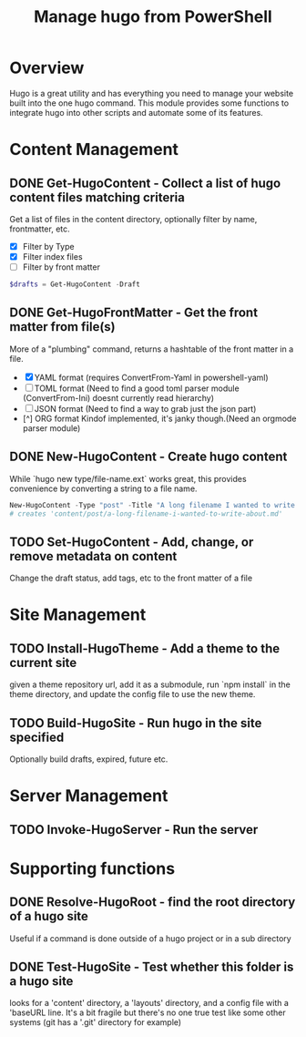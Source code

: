 #+TITLE: Manage hugo from PowerShell

* Overview
  Hugo is a great utility and has everything you need to manage your website
  built into the one hugo command.  This module provides some functions to
  integrate hugo into other scripts and automate some of its features.

* Content Management
** DONE Get-HugoContent - Collect a list of hugo content files matching criteria
   CLOSED: [2021-07-21 Wed 16:26]
   Get a list of files in the content directory, optionally filter by
   name, frontmatter, etc.
   - [X] Filter by Type
   - [X] Filter index files
   - [ ] Filter by front matter
   #+BEGIN_SRC PowerShell
   $drafts = Get-HugoContent -Draft
   #+END_SRC
** DONE Get-HugoFrontMatter - Get the front matter from file(s)
   CLOSED: [2021-07-21 Wed 16:26]
   More of a "plumbing" command, returns a hashtable of the front matter in
   a file.
   - [X] YAML format (requires ConvertFrom-Yaml in powershell-yaml)
   - [ ] TOML format (Need to find a good toml parser module (ConvertFrom-Ini)
         doesnt currently read hierarchy)
   - [ ] JSON format (Need to find a way to grab just the json part)
   - [^] ORG format Kindof implemented, it's janky though.(Need an orgmode parser module)

** DONE New-HugoContent - Create hugo content
   While `hugo new type/file-name.ext` works great, this provides convenience
   by converting a string to a file name.
   #+BEGIN_SRC PowerShell
   New-HugoContent -Type "post" -Title "A long filename I wanted to write about"
   # creates 'content/post/a-long-filename-i-wanted-to-write-about.md'
   #+END_SRC
** TODO Set-HugoContent - Add, change, or remove metadata on content
   Change the draft status, add tags, etc to the front matter of a file

* Site Management
** TODO Install-HugoTheme - Add a theme to the current site
   given a theme repository url, add it as a submodule, run `npm install` in
   the theme directory, and update the config file to use the new theme.
** TODO Build-HugoSite - Run hugo in the site specified
   Optionally build drafts, expired, future etc.
* Server Management
** TODO Invoke-HugoServer - Run the server
* Supporting functions
** DONE Resolve-HugoRoot - find the root directory of a hugo site
   Useful if a command is done outside of a hugo project or in a sub directory
** DONE Test-HugoSite - Test whether *this* folder is a hugo site
   looks for a 'content' directory, a 'layouts' directory, and a config file
   with a 'baseURL line.  It's a bit fragile but there's no one true test
   like some other systems (git has a '.git' directory for example)

